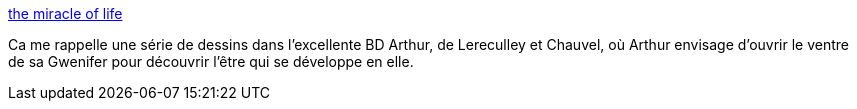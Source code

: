 :jbake-type: post
:jbake-status: published
:jbake-title: the miracle of life
:jbake-tags: vie,biologie,naissance,_mois_juil.,_année_2013
:jbake-date: 2013-07-28
:jbake-depth: ../
:jbake-uri: shaarli/1375025939000.adoc
:jbake-source: https://nicolas-delsaux.hd.free.fr/Shaarli?searchterm=http%3A%2F%2Fabstrusegoose.com%2F520&searchtags=vie+biologie+naissance+_mois_juil.+_ann%C3%A9e_2013
:jbake-style: shaarli

http://abstrusegoose.com/520[the miracle of life]

Ca me rappelle une série de dessins dans l'excellente BD Arthur, de Lereculley et Chauvel, où Arthur envisage d'ouvrir le ventre de sa Gwenifer pour découvrir l'être qui se développe en elle.
